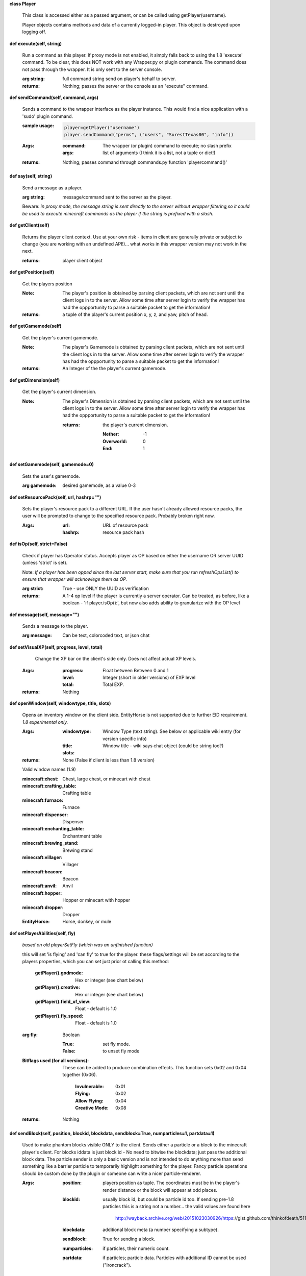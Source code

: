 
**class Player**

    This class is accessed either as a passed argument, or can be
    called using getPlayer(username).

    Player objects contains methods and data of a currently
    logged-in player. This object is destroyed
    upon logging off.

    

**def execute(self, string)**

        Run a command as this player. If proxy mode is not enabled,
        it simply falls back to using the 1.8 'execute' command. To 
        be clear, this does NOT work with any Wrapper.py or plugin 
        commands.  The command does not pass through the wrapper.  
        It is only sent to the server console.

        :arg string: full command string send on player's behalf to server.

        :returns: Nothing; passes the server or the console as an
         "execute" command.

        

**def sendCommand(self, command, args)**

        Sends a command to the wrapper interface as the player instance.
        This would find a nice application with a '\sudo' plugin command.

        :sample usage:

            .. code:: python

                player=getPlayer("username")
                player.sendCommand("perms", ("users", "SurestTexas00", "info"))

            ..

        :Args:
            :command: The wrapper (or plugin) command to execute; no
             slash prefix
            :args: list of arguments (I think it is a list, not a
             tuple or dict!)

        :returns: Nothing; passes command through commands.py function
         'playercommand()'

        

**def say(self, string)**

        Send a message as a player.

        :arg string: message/command sent to the server as the player.

        Beware: *in proxy mode, the message string is sent directly to*
        *the server without wrapper filtering,so it could be used to*
        *execute minecraft commands as the player if the string is*
        *prefixed with a slash.*

        

**def getClient(self)**

        Returns the player client context.  Use at your own risk - items
        in client are generally private or subject to change (you are
        working with an undefined API!)... what works in this wrapper
        version may not work in the next.

        :returns: player client object

        

**def getPosition(self)**

        Get the players position
        
        :Note:  The player's position is obtained by parsing client
         packets, which are not sent until the client logs in to 
         the server.  Allow some time after server login to verify 
         the wrapper has had the oppportunity to parse a suitable 
         packet to get the information!
        
        :returns: a tuple of the player's current position x, y, z, 
         and yaw, pitch of head.
        
        

**def getGamemode(self)**

        Get the player's current gamemode.
        
        :Note:  The player's Gamemode is obtained by parsing client
         packets, which are not sent until the client logs in to 
         the server.  Allow some time after server login to verify 
         the wrapper has had the oppportunity to parse a suitable 
         packet to get the information!
         
        :returns:  An Integer of the the player's current gamemode.

        

**def getDimension(self)**

        Get the player's current dimension.

        :Note:  The player's Dimension is obtained by parsing client
         packets, which are not sent until the client logs in to 
         the server.  Allow some time after server login to verify 
         the wrapper has had the oppportunity to parse a suitable 
         packet to get the information!
         
         :returns: the player's current dimension.

             :Nether: -1
             :Overworld: 0
             :End: 1

        

**def setGamemode(self, gamemode=0)**

        Sets the user's gamemode.

        :arg gamemode: desired gamemode, as a value 0-3

        

**def setResourcePack(self, url, hashrp="")**

        Sets the player's resource pack to a different URL. If the
        user hasn't already allowed resource packs, the user will
        be prompted to change to the specified resource pack.
        Probably broken right now.

        :Args:
            :url: URL of resource pack
            :hashrp: resource pack hash

        

**def isOp(self, strict=False)**

        Check if player has Operator status. Accepts player as OP
        based on either the username OR server UUID (unless 'strict'
        is set).

        Note: *If a player has been opped since the last server start,*
        *make sure that you run refreshOpsList() to ensure that*
        *wrapper will acknowlege them as OP.*

        :arg strict: True - use ONLY the UUID as verification

        :returns:  A 1-4 op level if the player is currently a
         server operator.  Can be treated, as before, like a
         boolean - 'if player.isOp():', but now also adds ability
         to granularize with the OP level

        

**def message(self, message="")**

        Sends a message to the player.

        :arg message: Can be text, colorcoded text, or json chat

        

**def setVisualXP(self, progress, level, total)**

         Change the XP bar on the client's side only. Does not
         affect actual XP levels.

        :Args:
            :progress:  Float between Between 0 and 1
            :level:  Integer (short in older versions) of EXP level
            :total: Total EXP.

        :returns: Nothing

        

**def openWindow(self, windowtype, title, slots)**

        Opens an inventory window on the client side.  EntityHorse
        is not supported due to further EID requirement.  *1.8*
        *experimental only.*

        :Args:
            :windowtype:  Window Type (text string). See below
             or applicable wiki entry (for version specific info)
            :title: Window title - wiki says chat object (could
             be string too?)
            :slots:

        :returns: None (False if client is less than 1.8 version)


        Valid window names (1.9)

        :minecraft\:chest: Chest, large chest, or minecart with chest

        :minecraft\:crafting_table: Crafting table

        :minecraft\:furnace: Furnace

        :minecraft\:dispenser: Dispenser

        :minecraft\:enchanting_table: Enchantment table

        :minecraft\:brewing_stand: Brewing stand

        :minecraft\:villager: Villager

        :minecraft\:beacon: Beacon

        :minecraft\:anvil: Anvil

        :minecraft\:hopper: Hopper or minecart with hopper

        :minecraft\:dropper: Dropper

        :EntityHorse: Horse, donkey, or mule

        

**def setPlayerAbilities(self, fly)**

        *based on old playerSetFly (which was an unfinished function)*

        this will set 'is flying' and 'can fly' to true for the player.
        these flags/settings will be set according to the players
        properties, which you can set just prior ot calling this
        method:

            :getPlayer().godmode:  Hex or integer (see chart below)

            :getPlayer().creative: Hex or integer (see chart below)

            :getPlayer().field_of_view: Float - default is 1.0

            :getPlayer().fly_speed: Float - default is 1.0

        :arg fly: Boolean

            :True: set fly mode.
            :False: to unset fly mode

        :Bitflags used (for all versions): These can be added to
         produce combination effects.   This function sets
         0x02 and 0x04 together (0x06).

            :Invulnerable: 0x01
            :Flying: 0x02
            :Allow Flying: 0x04
            :Creative Mode: 0x08

        :returns: Nothing

        

**def sendBlock(self, position, blockid, blockdata, sendblock=True, numparticles=1, partdata=1)**

        Used to make phantom blocks visible ONLY to the client.  Sends
        either a particle or a block to the minecraft player's client.
        For blocks iddata is just block id - No need to bitwise the
        blockdata; just pass the additional block data.  The particle
        sender is only a basic version and is not intended to do
        anything more than send something like a barrier particle to
        temporarily highlight something for the player.  Fancy particle
        operations should be custom done by the plugin or someone can
        write a nicer particle-renderer.

        :Args:

            :position: players position as tuple.  The coordinates must
             be in the player's render distance or the block will appear
             at odd places.

            :blockid: usually block id, but could be particle id too.  If
             sending pre-1.8 particles this is a string not a number...
             the valid values are found here

                http://wayback.archive.org/web/20151023030926/https:\
                //gist.github.com/thinkofdeath/5110835

            :blockdata: additional block meta (a number specifying a subtype).

            :sendblock: True for sending a block.

            :numparticles: if particles, their numeric count.

            :partdata: if particles; particle data.  Particles with
             additional ID cannot be used ("Ironcrack").

        

**def getItemInSlot(self, slot)**

        Returns the item object of an item currently being held.

        

**def getHeldItem(self)**

        Returns the item object of an item currently being held.

        

**def hasPermission(self, node, another_player=False)**

        If the player has the specified permission node (either
        directly, or inherited from a group that the player is in),
        it will return the value (usually True) of the node.
        Otherwise, it returns False.

        :Args:
            :node: Permission node (string)
            :another_player: sending a string name of another player
             will check THAT PLAYER's permission instead! Useful for
             checking a player's permission for someone who is not
             logged in and has no player object.

        :returns:  Boolean indicating whether player has permission or not.

        

**def setPermission(self, node, value=True)**

        Adds the specified permission node and optionally a value
        to the player.

        :Args:
            :node: Permission node (string)
            :value: defaults to True, but can be set to False to
             explicitly revoke a particular permission from the
             player, or to any arbitrary value.

        :returns: Nothing

        

**def removePermission(self, node)**

        Completely removes a permission node from the player. They
        will inherit this permission from their groups or from
        plugin defaults.

        If the player does not have the specific permission, an
        IndexError is raised. Note that this method has no effect
        on nodes inherited from groups or plugin defaults.

        :arg node: Permission node (string)

        :returns:  Boolean; True if operation succeeds, False if
         it fails (set debug mode to see/log error).

    

**def hasGroup(self, group)**

        Returns a boolean of whether or not the player is in
        the specified permission group.

        :arg group: Group node (string)

        :returns:  Boolean of whether player has permission or not.

        

**def getGroups(self)**

        Returns a list of permission groups that the player is in.

        :returns:  list of groups

        

**def setGroup(self, group)**

        Adds the player to a specified group.  Returns False if
        group does not exist (set debiug to see error).

        :arg group: Group node (string)

        :returns:  Boolean; True if operation succeeds, False
         if it fails (set debug mode to see/log error).

        

**def removeGroup(self, group)**

        Removes the player to a specified group.

        :arg group: Group node (string)

        :returns:  (use debug logging to see any errors)

            :True: Group was found and .remove operation performed
             (assume success if no exception raised).
            :None: User not in group
            :False: player uuid not found!

        

**def getFirstLogin(self)**

        Returns a tuple containing the timestamp of when the user
        first logged in for the first time, and the timezone (same
        as time.tzname).

        

**def connect(self, address, port)**

        Upon calling, the player object will become defunct and
        the client will be transferred to another server or wrapper
        instance (provided it has online-mode turned off).

        :Args:
            :address: server address (local address)
            :port: server port (local port)

        :returns: Nothing

        
